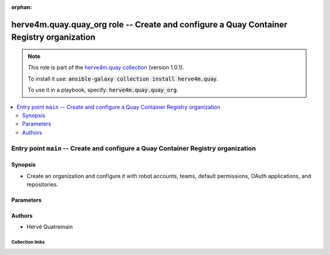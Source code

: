 
.. Document meta

:orphan:

.. role:: ansible-attribute-support-label
.. role:: ansible-attribute-support-property
.. role:: ansible-attribute-support-full
.. role:: ansible-attribute-support-partial
.. role:: ansible-attribute-support-none
.. role:: ansible-attribute-support-na
.. role:: ansible-option-type
.. role:: ansible-option-elements
.. role:: ansible-option-required
.. role:: ansible-option-versionadded
.. role:: ansible-option-aliases
.. role:: ansible-option-choices
.. role:: ansible-option-choices-default-mark
.. role:: ansible-option-default-bold

.. Anchors

.. _ansible_collections.herve4m.quay.quay_org_role:

.. Anchors: aliases


.. Title

herve4m.quay.quay_org role -- Create and configure a Quay Container Registry organization
+++++++++++++++++++++++++++++++++++++++++++++++++++++++++++++++++++++++++++++++++++++++++

.. Collection note

.. note::
    This role is part of the `herve4m.quay collection <https://galaxy.ansible.com/herve4m/quay>`_ (version 1.0.1).

    To install it use: :code:`ansible-galaxy collection install herve4m.quay`.

    To use it in a playbook, specify: :code:`herve4m.quay.quay_org`.

.. contents::
   :local:
   :depth: 2


.. Entry point title

Entry point ``main`` -- Create and configure a Quay Container Registry organization
-----------------------------------------------------------------------------------

.. version_added


.. Deprecated


Synopsis
^^^^^^^^

.. Description

- Create an organization and configure it with robot accounts, teams, default permissions, OAuth applications, and repositories.

.. Requirements


.. Options

Parameters
^^^^^^^^^^

.. raw:: html

  <table class="colwidths-auto ansible-option-table docutils align-default" style="width: 100%">
  <thead>
  <tr class="row-odd">
    <th class="head"><p>Parameter</p></th>
    <th class="head"><p>Comments</p></th>
  </tr>
  </thead>
  <tbody>
  <tr class="row-even">
    <td><div class="ansible-option-cell">
      <div class="ansibleOptionAnchor" id="parameter-main--quay_host"></div>
      <p class="ansible-option-title"><strong>quay_host</strong></p>
      <a class="ansibleOptionLink" href="#parameter-main--quay_host" title="Permalink to this option"></a>
      <p class="ansible-option-type-line">
        <span class="ansible-option-type">string</span>
      </p>

    </div></td>
    <td><div class="ansible-option-cell">
      <p>URL for accessing the API. <a href='https://quay.example.com:8443'>https://quay.example.com:8443</a> for example.</p>
      <p>If you do not set the parameter, then the role uses the <code class='docutils literal notranslate'>QUAY_HOST</code> environment variable.</p>
      <p>If you do no set the environment variable either, then the role uses the <a href='http://127.0.0.1'>http://127.0.0.1</a> URL.</p>
      <p class="ansible-option-line"><span class="ansible-option-default-bold">Default:</span> <code class="ansible-value literal notranslate ansible-option-default">&#34;http://127.0.0.1&#34;</code></p>
    </div></td>
  </tr>
  <tr class="row-odd">
    <td><div class="ansible-option-cell">
      <div class="ansibleOptionAnchor" id="parameter-main--quay_org_applications"></div>
      <p class="ansible-option-title"><strong>quay_org_applications</strong></p>
      <a class="ansibleOptionLink" href="#parameter-main--quay_org_applications" title="Permalink to this option"></a>
      <p class="ansible-option-type-line">
        <span class="ansible-option-type">list</span>
        / <span class="ansible-option-elements">elements=dictionary</span>
      </p>

    </div></td>
    <td><div class="ansible-option-cell">
      <p>Create applications in the organization.</p>
    </div></td>
  </tr>
  <tr class="row-even">
    <td><div class="ansible-option-indent"></div><div class="ansible-option-cell">
      <div class="ansibleOptionAnchor" id="parameter-main--quay_org_applications/application_uri"></div>
      <p class="ansible-option-title"><strong>application_uri</strong></p>
      <a class="ansibleOptionLink" href="#parameter-main--quay_org_applications/application_uri" title="Permalink to this option"></a>
      <p class="ansible-option-type-line">
        <span class="ansible-option-type">string</span>
      </p>

    </div></td>
    <td><div class="ansible-option-indent-desc"></div><div class="ansible-option-cell">
      <p>URL to the application home page.</p>
    </div></td>
  </tr>
  <tr class="row-odd">
    <td><div class="ansible-option-indent"></div><div class="ansible-option-cell">
      <div class="ansibleOptionAnchor" id="parameter-main--quay_org_applications/avatar_email"></div>
      <p class="ansible-option-title"><strong>avatar_email</strong></p>
      <a class="ansibleOptionLink" href="#parameter-main--quay_org_applications/avatar_email" title="Permalink to this option"></a>
      <p class="ansible-option-type-line">
        <span class="ansible-option-type">string</span>
      </p>

    </div></td>
    <td><div class="ansible-option-indent-desc"></div><div class="ansible-option-cell">
      <p>Email address that represents the avatar for the application.</p>
    </div></td>
  </tr>
  <tr class="row-even">
    <td><div class="ansible-option-indent"></div><div class="ansible-option-cell">
      <div class="ansibleOptionAnchor" id="parameter-main--quay_org_applications/description"></div>
      <p class="ansible-option-title"><strong>description</strong></p>
      <a class="ansibleOptionLink" href="#parameter-main--quay_org_applications/description" title="Permalink to this option"></a>
      <p class="ansible-option-type-line">
        <span class="ansible-option-type">string</span>
      </p>

    </div></td>
    <td><div class="ansible-option-indent-desc"></div><div class="ansible-option-cell">
      <p>Description for the application.</p>
    </div></td>
  </tr>
  <tr class="row-odd">
    <td><div class="ansible-option-indent"></div><div class="ansible-option-cell">
      <div class="ansibleOptionAnchor" id="parameter-main--quay_org_applications/name"></div>
      <p class="ansible-option-title"><strong>name</strong></p>
      <a class="ansibleOptionLink" href="#parameter-main--quay_org_applications/name" title="Permalink to this option"></a>
      <p class="ansible-option-type-line">
        <span class="ansible-option-type">string</span>
        / <span class="ansible-option-required">required</span>
      </p>

    </div></td>
    <td><div class="ansible-option-indent-desc"></div><div class="ansible-option-cell">
      <p>Name of the application to create in the organization. Application names must be at least two characters long.</p>
    </div></td>
  </tr>
  <tr class="row-even">
    <td><div class="ansible-option-indent"></div><div class="ansible-option-cell">
      <div class="ansibleOptionAnchor" id="parameter-main--quay_org_applications/redirect_uri"></div>
      <p class="ansible-option-title"><strong>redirect_uri</strong></p>
      <a class="ansibleOptionLink" href="#parameter-main--quay_org_applications/redirect_uri" title="Permalink to this option"></a>
      <p class="ansible-option-type-line">
        <span class="ansible-option-type">string</span>
      </p>

    </div></td>
    <td><div class="ansible-option-indent-desc"></div><div class="ansible-option-cell">
      <p>Prefix of the application&#x27;s OAuth redirection/callback URLs.</p>
    </div></td>
  </tr>

  <tr class="row-odd">
    <td><div class="ansible-option-cell">
      <div class="ansibleOptionAnchor" id="parameter-main--quay_org_default_perms"></div>
      <p class="ansible-option-title"><strong>quay_org_default_perms</strong></p>
      <a class="ansibleOptionLink" href="#parameter-main--quay_org_default_perms" title="Permalink to this option"></a>
      <p class="ansible-option-type-line">
        <span class="ansible-option-type">list</span>
        / <span class="ansible-option-elements">elements=dictionary</span>
      </p>

    </div></td>
    <td><div class="ansible-option-cell">
      <p>Create default repository permissions for the organization.</p>
      <p>The permissions you define with this parameter apply when a user creates a new repository in the organization.</p>
    </div></td>
  </tr>
  <tr class="row-even">
    <td><div class="ansible-option-indent"></div><div class="ansible-option-cell">
      <div class="ansibleOptionAnchor" id="parameter-main--quay_org_default_perms/creator"></div>
      <p class="ansible-option-title"><strong>creator</strong></p>
      <a class="ansibleOptionLink" href="#parameter-main--quay_org_default_perms/creator" title="Permalink to this option"></a>
      <p class="ansible-option-type-line">
        <span class="ansible-option-type">string</span>
      </p>

    </div></td>
    <td><div class="ansible-option-indent-desc"></div><div class="ansible-option-cell">
      <p>Quay applies the default permission only when repositories are created by the user that you define in <em>creator</em>.</p>
      <p>By default, if you do not provide that <em>creator</em> parameter, then Quay applies the default permission to all new repositories, whoever creates them.</p>
      <p>You cannot use robot accounts or teams for the <em>creator</em> parameter. You can only use regular user accounts.</p>
    </div></td>
  </tr>
  <tr class="row-odd">
    <td><div class="ansible-option-indent"></div><div class="ansible-option-cell">
      <div class="ansibleOptionAnchor" id="parameter-main--quay_org_default_perms/name"></div>
      <p class="ansible-option-title"><strong>name</strong></p>
      <a class="ansibleOptionLink" href="#parameter-main--quay_org_default_perms/name" title="Permalink to this option"></a>
      <p class="ansible-option-type-line">
        <span class="ansible-option-type">string</span>
        / <span class="ansible-option-required">required</span>
      </p>

    </div></td>
    <td><div class="ansible-option-indent-desc"></div><div class="ansible-option-cell">
      <p>Name of the user or team that gets permission to new created repositories in the organization.</p>
      <p>For robot accounts use the <code class='docutils literal notranslate'>organization</code>+<code class='docutils literal notranslate'>shortrobotname</code> format.</p>
    </div></td>
  </tr>
  <tr class="row-even">
    <td><div class="ansible-option-indent"></div><div class="ansible-option-cell">
      <div class="ansibleOptionAnchor" id="parameter-main--quay_org_default_perms/role"></div>
      <p class="ansible-option-title"><strong>role</strong></p>
      <a class="ansibleOptionLink" href="#parameter-main--quay_org_default_perms/role" title="Permalink to this option"></a>
      <p class="ansible-option-type-line">
        <span class="ansible-option-type">string</span>
      </p>

    </div></td>
    <td><div class="ansible-option-indent-desc"></div><div class="ansible-option-cell">
      <p>Permission that Quay automatically grants to the user or team on new created repositories in the organization.</p>
      <p>If you do not provide that parameter, then the role uses <code class='docutils literal notranslate'>read</code> by default.</p>
      <p class="ansible-option-line"><span class="ansible-option-choices">Choices:</span></p>
      <ul class="simple">
        <li><p><code class="ansible-value literal notranslate ansible-option-choices-entry">&#34;read&#34;</code></p></li>
        <li><p><code class="ansible-value literal notranslate ansible-option-choices-entry">&#34;write&#34;</code></p></li>
        <li><p><code class="ansible-value literal notranslate ansible-option-choices-entry">&#34;admin&#34;</code></p></li>
      </ul>

    </div></td>
  </tr>
  <tr class="row-odd">
    <td><div class="ansible-option-indent"></div><div class="ansible-option-cell">
      <div class="ansibleOptionAnchor" id="parameter-main--quay_org_default_perms/type"></div>
      <p class="ansible-option-title"><strong>type</strong></p>
      <a class="ansibleOptionLink" href="#parameter-main--quay_org_default_perms/type" title="Permalink to this option"></a>
      <p class="ansible-option-type-line">
        <span class="ansible-option-type">string</span>
      </p>

    </div></td>
    <td><div class="ansible-option-indent-desc"></div><div class="ansible-option-cell">
      <p>Type of the account defined in <em>name</em>. Choose <code class='docutils literal notranslate'>user</code> for both user and robot accounts.</p>
      <p class="ansible-option-line"><span class="ansible-option-choices">Choices:</span></p>
      <ul class="simple">
        <li><p><code class="ansible-value literal notranslate ansible-option-default-bold">&#34;user&#34;</code> <span class="ansible-option-choices-default-mark">← (default)</span></p></li>
        <li><p><code class="ansible-value literal notranslate ansible-option-choices-entry">&#34;team&#34;</code></p></li>
      </ul>

    </div></td>
  </tr>

  <tr class="row-even">
    <td><div class="ansible-option-cell">
      <div class="ansibleOptionAnchor" id="parameter-main--quay_org_email"></div>
      <p class="ansible-option-title"><strong>quay_org_email</strong></p>
      <a class="ansibleOptionLink" href="#parameter-main--quay_org_email" title="Permalink to this option"></a>
      <p class="ansible-option-type-line">
        <span class="ansible-option-type">string</span>
      </p>

    </div></td>
    <td><div class="ansible-option-cell">
      <p>Email address to associate with the new organization.</p>
      <p>If your Quay administrator has enabled the mailing capability of your Quay installation (<code class='docutils literal notranslate'>FEATURE_MAILING</code> to <code class='docutils literal notranslate'>true</code> in <code class='docutils literal notranslate'>config.yaml</code>), then this <em>email</em> parameter is mandatory.</p>
      <p>You cannot use the same address as your account email.</p>
    </div></td>
  </tr>
  <tr class="row-odd">
    <td><div class="ansible-option-cell">
      <div class="ansibleOptionAnchor" id="parameter-main--quay_org_name"></div>
      <p class="ansible-option-title"><strong>quay_org_name</strong></p>
      <a class="ansibleOptionLink" href="#parameter-main--quay_org_name" title="Permalink to this option"></a>
      <p class="ansible-option-type-line">
        <span class="ansible-option-type">string</span>
        / <span class="ansible-option-required">required</span>
      </p>

    </div></td>
    <td><div class="ansible-option-cell">
      <p>Name of the organization to create.</p>
      <p>The name must be in lowercase and must not contain white spaces. For compatibility with earlier versions of Docker, the name must be at least four characters long.</p>
    </div></td>
  </tr>
  <tr class="row-even">
    <td><div class="ansible-option-cell">
      <div class="ansibleOptionAnchor" id="parameter-main--quay_org_quota"></div>
      <p class="ansible-option-title"><strong>quay_org_quota</strong></p>
      <a class="ansibleOptionLink" href="#parameter-main--quay_org_quota" title="Permalink to this option"></a>
      <p class="ansible-option-type-line">
        <span class="ansible-option-type">string</span>
      </p>

    </div></td>
    <td><div class="ansible-option-cell">
      <p>Quota that Quay uses to compute the warning and reject limits for the organization.</p>
      <p>You specify a quota in bytes, but you can also use the K[i]B, M[i]B, G[i]B, or T[i]B suffixes.</p>
    </div></td>
  </tr>
  <tr class="row-odd">
    <td><div class="ansible-option-cell">
      <div class="ansibleOptionAnchor" id="parameter-main--quay_org_reject_pct"></div>
      <p class="ansible-option-title"><strong>quay_org_reject_pct</strong></p>
      <a class="ansibleOptionLink" href="#parameter-main--quay_org_reject_pct" title="Permalink to this option"></a>
      <p class="ansible-option-type-line">
        <span class="ansible-option-type">integer</span>
      </p>

    </div></td>
    <td><div class="ansible-option-cell">
      <p>Reject (hard) limit as a percentage of the quota.</p>
      <p>Quay terminates any image push in the organization when the limit is reached.</p>
      <p>Set <em>quay_org_reject_pct</em> to <code class='docutils literal notranslate'>0</code> to remove the reject limit.</p>
    </div></td>
  </tr>
  <tr class="row-even">
    <td><div class="ansible-option-cell">
      <div class="ansibleOptionAnchor" id="parameter-main--quay_org_repositories"></div>
      <p class="ansible-option-title"><strong>quay_org_repositories</strong></p>
      <a class="ansibleOptionLink" href="#parameter-main--quay_org_repositories" title="Permalink to this option"></a>
      <p class="ansible-option-type-line">
        <span class="ansible-option-type">list</span>
        / <span class="ansible-option-elements">elements=dictionary</span>
      </p>

    </div></td>
    <td><div class="ansible-option-cell">
      <p>Create repositories in the organization.</p>
    </div></td>
  </tr>
  <tr class="row-odd">
    <td><div class="ansible-option-indent"></div><div class="ansible-option-cell">
      <div class="ansibleOptionAnchor" id="parameter-main--quay_org_repositories/description"></div>
      <p class="ansible-option-title"><strong>description</strong></p>
      <a class="ansibleOptionLink" href="#parameter-main--quay_org_repositories/description" title="Permalink to this option"></a>
      <p class="ansible-option-type-line">
        <span class="ansible-option-type">string</span>
      </p>

    </div></td>
    <td><div class="ansible-option-indent-desc"></div><div class="ansible-option-cell">
      <p>Text in Markdown format that describes the repository.</p>
    </div></td>
  </tr>
  <tr class="row-even">
    <td><div class="ansible-option-indent"></div><div class="ansible-option-cell">
      <div class="ansibleOptionAnchor" id="parameter-main--quay_org_repositories/name"></div>
      <p class="ansible-option-title"><strong>name</strong></p>
      <a class="ansibleOptionLink" href="#parameter-main--quay_org_repositories/name" title="Permalink to this option"></a>
      <p class="ansible-option-type-line">
        <span class="ansible-option-type">string</span>
        / <span class="ansible-option-required">required</span>
      </p>

    </div></td>
    <td><div class="ansible-option-indent-desc"></div><div class="ansible-option-cell">
      <p>Name of the repository to create in the organization. The name must be in lowercase and must not contain white spaces.</p>
    </div></td>
  </tr>
  <tr class="row-odd">
    <td><div class="ansible-option-indent"></div><div class="ansible-option-cell">
      <div class="ansibleOptionAnchor" id="parameter-main--quay_org_repositories/perms"></div>
      <p class="ansible-option-title"><strong>perms</strong></p>
      <a class="ansibleOptionLink" href="#parameter-main--quay_org_repositories/perms" title="Permalink to this option"></a>
      <p class="ansible-option-type-line">
        <span class="ansible-option-type">list</span>
        / <span class="ansible-option-elements">elements=dictionary</span>
      </p>

    </div></td>
    <td><div class="ansible-option-indent-desc"></div><div class="ansible-option-cell">
      <p>User, robot, and team permissions to associate with the repository.</p>
    </div></td>
  </tr>
  <tr class="row-even">
    <td><div class="ansible-option-indent"></div><div class="ansible-option-indent"></div><div class="ansible-option-cell">
      <div class="ansibleOptionAnchor" id="parameter-main--quay_org_repositories/perms/name"></div>
      <p class="ansible-option-title"><strong>name</strong></p>
      <a class="ansibleOptionLink" href="#parameter-main--quay_org_repositories/perms/name" title="Permalink to this option"></a>
      <p class="ansible-option-type-line">
        <span class="ansible-option-type">string</span>
        / <span class="ansible-option-required">required</span>
      </p>

    </div></td>
    <td><div class="ansible-option-indent-desc"></div><div class="ansible-option-indent-desc"></div><div class="ansible-option-cell">
      <p>Name of the account. The format for robot accounts is <code class='docutils literal notranslate'>organization</code>+<code class='docutils literal notranslate'>shortrobotname</code>.</p>
    </div></td>
  </tr>
  <tr class="row-odd">
    <td><div class="ansible-option-indent"></div><div class="ansible-option-indent"></div><div class="ansible-option-cell">
      <div class="ansibleOptionAnchor" id="parameter-main--quay_org_repositories/perms/role"></div>
      <p class="ansible-option-title"><strong>role</strong></p>
      <a class="ansibleOptionLink" href="#parameter-main--quay_org_repositories/perms/role" title="Permalink to this option"></a>
      <p class="ansible-option-type-line">
        <span class="ansible-option-type">string</span>
      </p>

    </div></td>
    <td><div class="ansible-option-indent-desc"></div><div class="ansible-option-indent-desc"></div><div class="ansible-option-cell">
      <p>Type of permission to grant.</p>
      <p class="ansible-option-line"><span class="ansible-option-choices">Choices:</span></p>
      <ul class="simple">
        <li><p><code class="ansible-value literal notranslate ansible-option-default-bold">&#34;read&#34;</code> <span class="ansible-option-choices-default-mark">← (default)</span></p></li>
        <li><p><code class="ansible-value literal notranslate ansible-option-choices-entry">&#34;write&#34;</code></p></li>
        <li><p><code class="ansible-value literal notranslate ansible-option-choices-entry">&#34;admin&#34;</code></p></li>
      </ul>

    </div></td>
  </tr>
  <tr class="row-even">
    <td><div class="ansible-option-indent"></div><div class="ansible-option-indent"></div><div class="ansible-option-cell">
      <div class="ansibleOptionAnchor" id="parameter-main--quay_org_repositories/perms/type"></div>
      <p class="ansible-option-title"><strong>type</strong></p>
      <a class="ansibleOptionLink" href="#parameter-main--quay_org_repositories/perms/type" title="Permalink to this option"></a>
      <p class="ansible-option-type-line">
        <span class="ansible-option-type">string</span>
      </p>

    </div></td>
    <td><div class="ansible-option-indent-desc"></div><div class="ansible-option-indent-desc"></div><div class="ansible-option-cell">
      <p>Specifies the type of the account. Choose <code class='docutils literal notranslate'>user</code> for both user and robot accounts.</p>
      <p class="ansible-option-line"><span class="ansible-option-choices">Choices:</span></p>
      <ul class="simple">
        <li><p><code class="ansible-value literal notranslate ansible-option-default-bold">&#34;user&#34;</code> <span class="ansible-option-choices-default-mark">← (default)</span></p></li>
        <li><p><code class="ansible-value literal notranslate ansible-option-choices-entry">&#34;team&#34;</code></p></li>
      </ul>

    </div></td>
  </tr>

  <tr class="row-odd">
    <td><div class="ansible-option-indent"></div><div class="ansible-option-cell">
      <div class="ansibleOptionAnchor" id="parameter-main--quay_org_repositories/repo_state"></div>
      <p class="ansible-option-title"><strong>repo_state</strong></p>
      <a class="ansibleOptionLink" href="#parameter-main--quay_org_repositories/repo_state" title="Permalink to this option"></a>
      <p class="ansible-option-type-line">
        <span class="ansible-option-type">string</span>
      </p>

    </div></td>
    <td><div class="ansible-option-indent-desc"></div><div class="ansible-option-cell">
      <p>If <code class='docutils literal notranslate'>NORMAL</code>, then the repository is in the default state (read/write).</p>
      <p>If <code class='docutils literal notranslate'>READ_ONLY</code>, then the repository is read-only.</p>
      <p>If <code class='docutils literal notranslate'>MIRROR</code>, then the repository is a mirror and you can configure it by using the <span class="error">ERROR while parsing: While parsing M() at index 85: Module name "quay_repository_mirror" is not a FQCN</span> module.</p>
      <p>You must enable the mirroring capability of your Quay installation to use this <em>repo_state</em> parameter.</p>
      <p class="ansible-option-line"><span class="ansible-option-choices">Choices:</span></p>
      <ul class="simple">
        <li><p><code class="ansible-value literal notranslate ansible-option-choices-entry">&#34;NORMAL&#34;</code></p></li>
        <li><p><code class="ansible-value literal notranslate ansible-option-choices-entry">&#34;READ_ONLY&#34;</code></p></li>
        <li><p><code class="ansible-value literal notranslate ansible-option-choices-entry">&#34;MIRROR&#34;</code></p></li>
      </ul>

    </div></td>
  </tr>
  <tr class="row-even">
    <td><div class="ansible-option-indent"></div><div class="ansible-option-cell">
      <div class="ansibleOptionAnchor" id="parameter-main--quay_org_repositories/visibility"></div>
      <p class="ansible-option-title"><strong>visibility</strong></p>
      <a class="ansibleOptionLink" href="#parameter-main--quay_org_repositories/visibility" title="Permalink to this option"></a>
      <p class="ansible-option-type-line">
        <span class="ansible-option-type">string</span>
      </p>

    </div></td>
    <td><div class="ansible-option-indent-desc"></div><div class="ansible-option-cell">
      <p>If <code class='docutils literal notranslate'>public</code>, then anyone can pull images from the repository.</p>
      <p>If <code class='docutils literal notranslate'>private</code>, then nobody can access the repository and you need to explicitly grant access to users, robots, and teams.</p>
      <p>If you do not set the parameter when you create a repository, then it defaults to <code class='docutils literal notranslate'>private</code>.</p>
      <p class="ansible-option-line"><span class="ansible-option-choices">Choices:</span></p>
      <ul class="simple">
        <li><p><code class="ansible-value literal notranslate ansible-option-choices-entry">&#34;public&#34;</code></p></li>
        <li><p><code class="ansible-value literal notranslate ansible-option-choices-entry">&#34;private&#34;</code></p></li>
      </ul>

    </div></td>
  </tr>

  <tr class="row-odd">
    <td><div class="ansible-option-cell">
      <div class="ansibleOptionAnchor" id="parameter-main--quay_org_robots"></div>
      <p class="ansible-option-title"><strong>quay_org_robots</strong></p>
      <a class="ansibleOptionLink" href="#parameter-main--quay_org_robots" title="Permalink to this option"></a>
      <p class="ansible-option-type-line">
        <span class="ansible-option-type">list</span>
        / <span class="ansible-option-elements">elements=dictionary</span>
      </p>

    </div></td>
    <td><div class="ansible-option-cell">
      <p>List of robot accounts to create for the organization.</p>
    </div></td>
  </tr>
  <tr class="row-even">
    <td><div class="ansible-option-indent"></div><div class="ansible-option-cell">
      <div class="ansibleOptionAnchor" id="parameter-main--quay_org_robots/description"></div>
      <p class="ansible-option-title"><strong>description</strong></p>
      <a class="ansibleOptionLink" href="#parameter-main--quay_org_robots/description" title="Permalink to this option"></a>
      <p class="ansible-option-type-line">
        <span class="ansible-option-type">string</span>
      </p>

    </div></td>
    <td><div class="ansible-option-indent-desc"></div><div class="ansible-option-cell">
      <p>Description of the robot account. You cannot update the description of existing robot accounts.</p>
    </div></td>
  </tr>
  <tr class="row-odd">
    <td><div class="ansible-option-indent"></div><div class="ansible-option-cell">
      <div class="ansibleOptionAnchor" id="parameter-main--quay_org_robots/name"></div>
      <p class="ansible-option-title"><strong>name</strong></p>
      <a class="ansibleOptionLink" href="#parameter-main--quay_org_robots/name" title="Permalink to this option"></a>
      <p class="ansible-option-type-line">
        <span class="ansible-option-type">string</span>
        / <span class="ansible-option-required">required</span>
      </p>

    </div></td>
    <td><div class="ansible-option-indent-desc"></div><div class="ansible-option-cell">
      <p>Name of the robot account to create. Because the role creates the robot account in the organization it manages, you do not need to use the format <code class='docutils literal notranslate'>organization</code>+<code class='docutils literal notranslate'>shortname</code>, although the role accepts that format. You can simply specify the robot account name without the <code class='docutils literal notranslate'>organization</code>+ prefix.</p>
      <p>The name must be in lowercase, must not contain white spaces, must not start by a digit, and must be at least two characters long.</p>
    </div></td>
  </tr>

  <tr class="row-even">
    <td><div class="ansible-option-cell">
      <div class="ansibleOptionAnchor" id="parameter-main--quay_org_teams"></div>
      <p class="ansible-option-title"><strong>quay_org_teams</strong></p>
      <a class="ansibleOptionLink" href="#parameter-main--quay_org_teams" title="Permalink to this option"></a>
      <p class="ansible-option-type-line">
        <span class="ansible-option-type">list</span>
        / <span class="ansible-option-elements">elements=dictionary</span>
      </p>

    </div></td>
    <td><div class="ansible-option-cell">
      <p>List of teams to create in the organization.</p>
    </div></td>
  </tr>
  <tr class="row-odd">
    <td><div class="ansible-option-indent"></div><div class="ansible-option-cell">
      <div class="ansibleOptionAnchor" id="parameter-main--quay_org_teams/description"></div>
      <p class="ansible-option-title"><strong>description</strong></p>
      <a class="ansibleOptionLink" href="#parameter-main--quay_org_teams/description" title="Permalink to this option"></a>
      <p class="ansible-option-type-line">
        <span class="ansible-option-type">string</span>
      </p>

    </div></td>
    <td><div class="ansible-option-indent-desc"></div><div class="ansible-option-cell">
      <p>Text in Markdown format that describes the team.</p>
    </div></td>
  </tr>
  <tr class="row-even">
    <td><div class="ansible-option-indent"></div><div class="ansible-option-cell">
      <div class="ansibleOptionAnchor" id="parameter-main--quay_org_teams/members"></div>
      <p class="ansible-option-title"><strong>members</strong></p>
      <a class="ansibleOptionLink" href="#parameter-main--quay_org_teams/members" title="Permalink to this option"></a>
      <p class="ansible-option-type-line">
        <span class="ansible-option-type">list</span>
        / <span class="ansible-option-elements">elements=string</span>
      </p>

    </div></td>
    <td><div class="ansible-option-indent-desc"></div><div class="ansible-option-cell">
      <p>List of the user or robot accounts in the team. Use the syntax <code class='docutils literal notranslate'>organization</code>+<code class='docutils literal notranslate'>robotshortname</code> for robot accounts.</p>
      <p>If the team is synchronized with an LDAP group (see the <span class="error">ERROR while parsing: While parsing M() at index 57: Module name "quay_team_ldap" is not a FQCN</span> module), then you can only add or remove robot accounts.</p>
    </div></td>
  </tr>
  <tr class="row-odd">
    <td><div class="ansible-option-indent"></div><div class="ansible-option-cell">
      <div class="ansibleOptionAnchor" id="parameter-main--quay_org_teams/name"></div>
      <p class="ansible-option-title"><strong>name</strong></p>
      <a class="ansibleOptionLink" href="#parameter-main--quay_org_teams/name" title="Permalink to this option"></a>
      <p class="ansible-option-type-line">
        <span class="ansible-option-type">string</span>
        / <span class="ansible-option-required">required</span>
      </p>

    </div></td>
    <td><div class="ansible-option-indent-desc"></div><div class="ansible-option-cell">
      <p>Name of the team to create.</p>
      <p>The name must be in lowercase, must not contain white spaces, must not start by a digit, and must be at least two characters long.</p>
    </div></td>
  </tr>
  <tr class="row-even">
    <td><div class="ansible-option-indent"></div><div class="ansible-option-cell">
      <div class="ansibleOptionAnchor" id="parameter-main--quay_org_teams/role"></div>
      <p class="ansible-option-title"><strong>role</strong></p>
      <a class="ansibleOptionLink" href="#parameter-main--quay_org_teams/role" title="Permalink to this option"></a>
      <p class="ansible-option-type-line">
        <span class="ansible-option-type">string</span>
      </p>

    </div></td>
    <td><div class="ansible-option-indent-desc"></div><div class="ansible-option-cell">
      <p>Role of the team within the organization. If not set, then the new team has the <code class='docutils literal notranslate'>member</code> role.</p>
      <p class="ansible-option-line"><span class="ansible-option-choices">Choices:</span></p>
      <ul class="simple">
        <li><p><code class="ansible-value literal notranslate ansible-option-choices-entry">&#34;member&#34;</code></p></li>
        <li><p><code class="ansible-value literal notranslate ansible-option-choices-entry">&#34;creator&#34;</code></p></li>
        <li><p><code class="ansible-value literal notranslate ansible-option-choices-entry">&#34;admin&#34;</code></p></li>
      </ul>

    </div></td>
  </tr>

  <tr class="row-odd">
    <td><div class="ansible-option-cell">
      <div class="ansibleOptionAnchor" id="parameter-main--quay_org_users"></div>
      <p class="ansible-option-title"><strong>quay_org_users</strong></p>
      <a class="ansibleOptionLink" href="#parameter-main--quay_org_users" title="Permalink to this option"></a>
      <p class="ansible-option-type-line">
        <span class="ansible-option-type">list</span>
        / <span class="ansible-option-elements">elements=dictionary</span>
      </p>

    </div></td>
    <td><div class="ansible-option-cell">
      <p>List of user account to create.</p>
    </div></td>
  </tr>
  <tr class="row-even">
    <td><div class="ansible-option-indent"></div><div class="ansible-option-cell">
      <div class="ansibleOptionAnchor" id="parameter-main--quay_org_users/email"></div>
      <p class="ansible-option-title"><strong>email</strong></p>
      <a class="ansibleOptionLink" href="#parameter-main--quay_org_users/email" title="Permalink to this option"></a>
      <p class="ansible-option-type-line">
        <span class="ansible-option-type">string</span>
      </p>

    </div></td>
    <td><div class="ansible-option-indent-desc"></div><div class="ansible-option-cell">
      <p>User&#x27;s email address.</p>
      <p>If your Quay administrator has enabled the mailing capability of your Quay installation (<code class='docutils literal notranslate'>FEATURE_MAILING</code> to <code class='docutils literal notranslate'>true</code> in <code class='docutils literal notranslate'>config.yaml</code>), then this <em>email</em> parameter is mandatory.</p>
    </div></td>
  </tr>
  <tr class="row-odd">
    <td><div class="ansible-option-indent"></div><div class="ansible-option-cell">
      <div class="ansibleOptionAnchor" id="parameter-main--quay_org_users/password"></div>
      <p class="ansible-option-title"><strong>password</strong></p>
      <a class="ansibleOptionLink" href="#parameter-main--quay_org_users/password" title="Permalink to this option"></a>
      <p class="ansible-option-type-line">
        <span class="ansible-option-type">string</span>
      </p>

    </div></td>
    <td><div class="ansible-option-indent-desc"></div><div class="ansible-option-cell">
      <p>User&#x27;s password as a clear string.</p>
      <p>The password must be at least eight characters long and must not contain white spaces.</p>
    </div></td>
  </tr>
  <tr class="row-even">
    <td><div class="ansible-option-indent"></div><div class="ansible-option-cell">
      <div class="ansibleOptionAnchor" id="parameter-main--quay_org_users/username"></div>
      <p class="ansible-option-title"><strong>username</strong></p>
      <a class="ansibleOptionLink" href="#parameter-main--quay_org_users/username" title="Permalink to this option"></a>
      <p class="ansible-option-type-line">
        <span class="ansible-option-type">string</span>
        / <span class="ansible-option-required">required</span>
      </p>

    </div></td>
    <td><div class="ansible-option-indent-desc"></div><div class="ansible-option-cell">
      <p>Name of the user account to create.</p>
    </div></td>
  </tr>

  <tr class="row-odd">
    <td><div class="ansible-option-cell">
      <div class="ansibleOptionAnchor" id="parameter-main--quay_org_warning_pct"></div>
      <p class="ansible-option-title"><strong>quay_org_warning_pct</strong></p>
      <a class="ansibleOptionLink" href="#parameter-main--quay_org_warning_pct" title="Permalink to this option"></a>
      <p class="ansible-option-type-line">
        <span class="ansible-option-type">integer</span>
      </p>

    </div></td>
    <td><div class="ansible-option-cell">
      <p>Warning (soft) limit as a percentage of the quota.</p>
      <p>Quay notifies the users when the limit is reached.</p>
      <p>Set <em>quay_org_warning_pct</em> to <code class='docutils literal notranslate'>0</code> to remove the warning limit.</p>
    </div></td>
  </tr>
  <tr class="row-even">
    <td><div class="ansible-option-cell">
      <div class="ansibleOptionAnchor" id="parameter-main--quay_password"></div>
      <p class="ansible-option-title"><strong>quay_password</strong></p>
      <a class="ansibleOptionLink" href="#parameter-main--quay_password" title="Permalink to this option"></a>
      <p class="ansible-option-type-line">
        <span class="ansible-option-type">string</span>
      </p>

    </div></td>
    <td><div class="ansible-option-cell">
      <p>The password to use for authenticating against the API.</p>
      <p>If you do not set the parameter, then the role tries the <code class='docutils literal notranslate'>QUAY_PASSWORD</code> environment variable.</p>
      <p>If you set <em>quay_password</em>, then you also need to set <em>quay_username</em>.</p>
      <p>Mutually exclusive with <em>quay_token</em>.</p>
    </div></td>
  </tr>
  <tr class="row-odd">
    <td><div class="ansible-option-cell">
      <div class="ansibleOptionAnchor" id="parameter-main--quay_token"></div>
      <p class="ansible-option-title"><strong>quay_token</strong></p>
      <a class="ansibleOptionLink" href="#parameter-main--quay_token" title="Permalink to this option"></a>
      <p class="ansible-option-type-line">
        <span class="ansible-option-type">string</span>
      </p>

    </div></td>
    <td><div class="ansible-option-cell">
      <p>OAuth access token for authenticating against the API.</p>
      <p>If you do not set the parameter, then the role tries the <code class='docutils literal notranslate'>QUAY_TOKEN</code> environment variable.</p>
      <p>Mutually exclusive with <em>quay_username</em> and <em>quay_password</em>.</p>
    </div></td>
  </tr>
  <tr class="row-even">
    <td><div class="ansible-option-cell">
      <div class="ansibleOptionAnchor" id="parameter-main--quay_username"></div>
      <p class="ansible-option-title"><strong>quay_username</strong></p>
      <a class="ansibleOptionLink" href="#parameter-main--quay_username" title="Permalink to this option"></a>
      <p class="ansible-option-type-line">
        <span class="ansible-option-type">string</span>
      </p>

    </div></td>
    <td><div class="ansible-option-cell">
      <p>The username to use for authenticating against the API.</p>
      <p>If you do not set the parameter, then the role tries the <code class='docutils literal notranslate'>QUAY_USERNAME</code> environment variable.</p>
      <p>If you set <em>quay_username</em>, then you also need to set <em>quay_password</em>.</p>
      <p>Mutually exclusive with <em>quay_token</em>.</p>
    </div></td>
  </tr>
  <tr class="row-odd">
    <td><div class="ansible-option-cell">
      <div class="ansibleOptionAnchor" id="parameter-main--quay_validate_certs"></div>
      <p class="ansible-option-title"><strong>quay_validate_certs</strong></p>
      <a class="ansibleOptionLink" href="#parameter-main--quay_validate_certs" title="Permalink to this option"></a>
      <p class="ansible-option-type-line">
        <span class="ansible-option-type">boolean</span>
      </p>

    </div></td>
    <td><div class="ansible-option-cell">
      <p>Whether to allow insecure connections to the API.</p>
      <p>If <code class='docutils literal notranslate'>no</code>, then the role does not validate SSL certificates.</p>
      <p>If you do not set the parameter, then the role tries the <code class='docutils literal notranslate'>QUAY_VERIFY_SSL</code> environment variable (<code class='docutils literal notranslate'>yes</code>, <code class='docutils literal notranslate'>1</code>, and <code class='docutils literal notranslate'>True</code> mean yes, and <code class='docutils literal notranslate'>no</code>, <code class='docutils literal notranslate'>0</code>, <code class='docutils literal notranslate'>False</code>, and no value mean no).</p>
      <p class="ansible-option-line"><span class="ansible-option-choices">Choices:</span></p>
      <ul class="simple">
        <li><p><code class="ansible-value literal notranslate ansible-option-choices-entry">false</code></p></li>
        <li><p><code class="ansible-value literal notranslate ansible-option-default-bold">true</code> <span class="ansible-option-choices-default-mark">← (default)</span></p></li>
      </ul>

    </div></td>
  </tr>
  </tbody>
  </table>



.. Attributes


.. Notes


.. Seealso


Authors
^^^^^^^

- Hervé Quatremain 



.. Extra links

Collection links
~~~~~~~~~~~~~~~~

.. raw:: html

  <p class="ansible-links">
    <a href="https://github.com/herve4m/quay-collection/issues" aria-role="button" target="_blank" rel="noopener external">Issue Tracker</a>
    <a href="https://github.com/herve4m/quay-collection" aria-role="button" target="_blank" rel="noopener external">Repository (Sources)</a>
  </p>

.. Parsing errors


